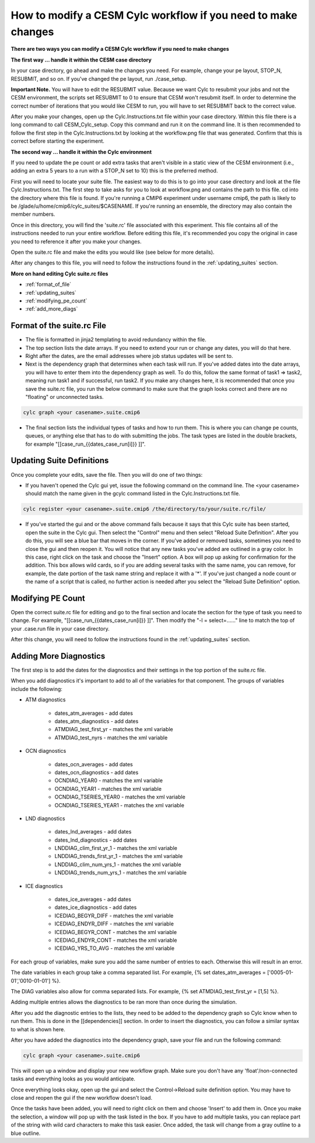 .. _mods:

How to modify a CESM Cylc workflow if you need to make changes
==============================================================

**There are two ways you can modify a CESM Cylc workflow if you need to make changes**

**The first way ... handle it within the CESM case directory**

In your case directory, go ahead and make the changes you need.  For example, change your pe layout, STOP_N, RESUBMIT, and so on.  If you've changed the pe layout, run ./case_setup. 

**Important Note.** You will have to edit the RESUBMIT value.  Because we want Cylc to resubmit your jobs and not the CESM environment, the scripts set RESUBMIT to 0 to ensure that CESM won't resubmit itself.  In order to determine the correct number of iterations that you would like CESM to run, you will have to set RESUBMIT back to the correct value.

After you make your changes, open up the Cylc.Instructions.txt file within your case directory.  Within this file there is a long command to call CESM_Cylc_setup. Copy this command and run it on the command line.  It is then recommended to follow the first step in the Cylc.Instructions.txt by looking at the workflow.png file that was generated.  Confirm that this is correct before starting the experiment.


**The second way ... handle it within the Cylc environment**

If you need to update the pe count or add extra tasks that aren't visible in a static view of the CESM environment (i.e., adding an extra 5 years to a run with a STOP_N set to 10) this is the preferred method.

First you will need to locate your suite file.  The easiest way to do this is to go into your case directory and look at the file Cylc.Instructions.txt.  The first step to take asks for you to look at workflow.png and contains the path to this file.  cd into the directory where this file is found.  If you're running a CMIP6 experiment under username cmip6, the path is likely to be /glade/u/home/cmip6/cylc_suites/$CASENAME.  If you're running an ensemble, the directory may also contain the member numbers.

Once in this directory, you will find the 'suite.rc' file associated with this experiment.  This file contains all of the instructions needed to run your entire workflow.  Before editing this file, it's recommended you copy the original in case you need to reference it after you make your changes.  

Open the suite.rc file and make the edits you would like (see below for more details).

After any changes to this file, you will need to follow the instructions found in the :ref:`updating_suites` section.


**More on hand editing Cylc suite.rc files**

* :ref:`format_of_file`

* :ref:`updating_suites`

* :ref:`modifying_pe_count`

* :ref:`add_more_diags`

.. _format_of_file:

Format of the suite.rc File
---------------------------

* The file is formatted in jinja2 templating to avoid redundancy within the file.  

* The top section lists the date arrays.  If you need to extend your run or change any dates, you will do that here.

* Right after the dates, are the email addresses where job status updates will be sent to.  

* Next is the dependency graph that determines when each task will run.  If you've added dates into the date arrays, you will have to enter them into the dependency graph as well.  To do this, follow the same format of task1 => task2, meaning run task1 and if successful, run task2.  If you make any changes here, it is recommended that once you save the suite.rc file, you run the below command to make sure that the graph looks correct and there are no "floating" or unconnected tasks. 

.. code-block:: bash

    cylc graph <your casename>.suite.cmip6 


* The final section lists the individual types of tasks and how to run them.  This is where you can change pe counts, queues, or anything else that has to do with submitting the jobs.  The task types are listed in the double brackets, for example "[[case_run_{{dates_case_run[i]}} ]]".


.. _updating_suites:

Updating Suite Definitions
--------------------------

Once you complete your edits, save the file.  Then you will do one of two things:

*  If you haven't opened the Cylc gui yet, issue the following command on the command line.  The <your casename> should match the name given in the gcylc command listed in the Cylc.Instructions.txt file.

.. code-block:: bash

    cylc register <your casename>.suite.cmip6 /the/directory/to/your/suite.rc/file/

* If you've started the gui and or the above command fails because it says that this Cylc suite has been started, open the suite in the Cylc gui.  Then select the "Control" menu and then select "Reload Suite Definition".  After you do this, you will see a blue bar that moves in the corner.  If you've added or removed tasks, sometimes you need to close the gui and then reopen it.  You will notice that any new tasks you've added are outlined in a gray color.  In this case, right click on the task and choose the "Insert" option.  A box will pop up asking for confirmation for the addition.  This box allows wild cards, so if you are adding several tasks with the same name, you can remove, for example, the date portion of the task name string and replace it with a '*'.  If you've just changed a node count or the name of a script that is called, no further action is needed after you select the "Reload Suite Definition" option.


.. _modifying_pe_count:

Modifying PE Count
------------------

Open the correct suite.rc file for editing and go to the final section and locate the section for the type of task you need to change.  For example, "[[case_run_{{dates_case_run[i]}} ]]".  Then modify the "-l = select=......" line to match the top of your .case.run file in your case directory.

After this change, you will need to follow the instructions found in the :ref:`updating_suites`  section.


.. _add_more_diags:

Adding More Diagnostics
-----------------------

The first step is to add the dates for the diagnostics and their settings in the top portion of the suite.rc file.

When you add diagnostics it's important to add to all of the variables for that component.  The groups of variables include the following:

*  ATM diagnostics

    * dates_atm_averages - add dates

    * dates_atm_diagnostics - add dates

    * ATMDIAG_test_first_yr - matches the xml variable

    * ATMDIAG_test_nyrs - matches the xml variable

*  OCN diagnostics

    * dates_ocn_averages - add dates

    * dates_ocn_diagnostics - add dates

    * OCNDIAG_YEAR0 - matches the xml variable

    * OCNDIAG_YEAR1 - matches the xml variable

    * OCNDIAG_TSERIES_YEAR0 - matches the xml variable

    * OCNDIAG_TSERIES_YEAR1 - matches the xml variable

* LND diagnostics

    * dates_lnd_averages - add dates

    * dates_lnd_diagnostics - add dates

    * LNDDIAG_clim_first_yr_1 - matches the xml variable

    * LNDDIAG_trends_first_yr_1 - matches the xml variable

    * LNDDIAG_clim_num_yrs_1 - matches the xml variable

    * LNDDIAG_trends_num_yrs_1 - matches the xml variable

* ICE diagnostics

    * dates_ice_averages - add dates

    * dates_ice_diagnostics - add dates

    * ICEDIAG_BEGYR_DIFF - matches the xml variable

    * ICEDIAG_ENDYR_DIFF - matches the xml variable

    * ICEDIAG_BEGYR_CONT - matches the xml variable

    * ICEDIAG_ENDYR_CONT - matches the xml variable

    * ICEDIAG_YRS_TO_AVG  - matches the xml variable

For each group of variables, make sure you add the same number of entries to each.  Otherwise this will result in an error.

The date variables in each group take a comma separated list.  For example, {% set dates_atm_averages = ['0005-01-01','0010-01-01'] %}.

The DIAG variables also allow for comma separated lists.  For example, {% set ATMDIAG_test_first_yr = [1,5] %}. 

Adding multiple entries allows the diagnostics to be ran more than once during the simulation.  

After you add the diagnostic entries to the lists, they need to be added to the dependency graph so Cylc know when to run them.  This is done in the [[dependencies]] section.  In order to insert the diagnostics, you can follow a similar syntax to what is shown here.  

.. code-block:: bash
   :linenos:

                 case_st_archive_0005-01-01 => atm_averages_0005-01-01 & ocn_averages_0005-01-01 & lnd_averages_0005-01-01 & ice_averages_0005-01-01 & case_run_0007-01-01
                 atm_averages_0005-01-01 => atm_diagnostics_0005-01-01 => atm_diagnostics_0005-01-01_post
                 ocn_averages_0005-01-01 => ocn_diagnostics_0005-01-01 => ocn_diagnostics_0005-01-01_post
                 lnd_averages_0005-01-01 => lnd_diagnostics_0005-01-01 => lnd_diagnostics_0005-01-01_post
                 ice_averages_0005-01-01 => ice_diagnostics_0005-01-01 => ice_diagnostics_0005-01-01_post

After you have added the diagnostics into the dependency graph, save your file and run the following command:

.. code-block:: bash

    cylc graph <your casename>.suite.cmip6 

This will open up a window and display your new workflow graph.  Make sure you don't have any 'float'/non-connected tasks and everything looks as you would anticipate.  

Once everything looks okay, open up the gui and select the Control->Reload suite definition option.  You may have to close and reopen the gui if the new workflow doesn't load. 

Once the tasks have been added, you will need to right click on them and choose 'Insert' to add them in.  Once you make the selection, a window will pop up with the task listed in the box.  If you have to add multiple tasks, you can replace part of the string with wild card characters to make this task easier.  Once added, the task will change from a gray outline to a blue outline.





